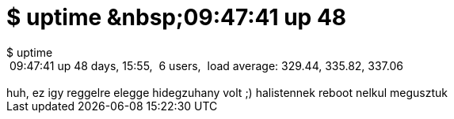 = $ uptime &amp;nbsp;09:47:41 up 48

:slug: uptime_aamp_nbsp_09_47_41_up_48
:category: geek
:tags: hu
:date: 2005-07-06T10:29:41Z
++++
$ uptime<br /> &nbsp;09:47:41 up 48 days, 15:55,&nbsp; 6 users,&nbsp; load average: 329.44, 335.82, 337.06<br /> <br /> huh, ez igy reggelre elegge hidegzuhany volt ;) halistennek reboot nelkul megusztuk<br />
++++
